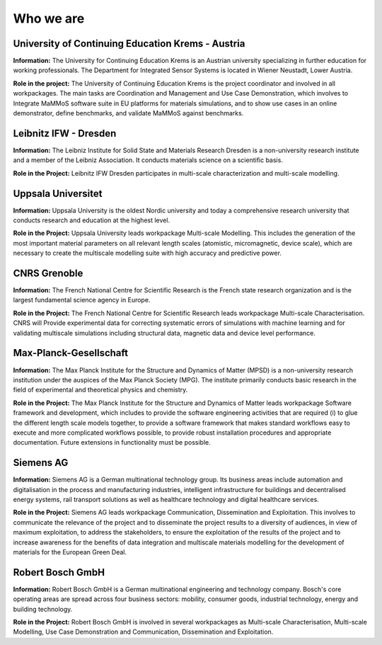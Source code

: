 Who we are
==========


University of Continuing Education Krems - Austria
--------------------------------------------------

**Information:** The University for Continuing Education Krems is an Austrian university specializing in further education for working professionals. The Department for Integrated Sensor Systems is located in Wiener Neustadt, Lower Austria.

**Role in the project:** The University of Continuing Education Krems is the project coordinator and involved in all workpackages. The main tasks are Coordination and Management and Use Case Demonstration, which involves to Integrate MaMMoS software suite in EU platforms for materials simulations, and to show use cases in an online demonstrator,  define benchmarks, and validate MaMMoS against benchmarks.


Leibnitz IFW - Dresden
----------------------

**Information:** The Leibniz Institute for Solid State and Materials Research Dresden is a non-university research institute and a member of the Leibniz Association. It conducts materials science on a scientific basis.

**Role in the Project:** Leibnitz IFW Dresden participates in multi-scale characterization and multi-scale modelling.


Uppsala Universitet
-------------------

**Information:** Uppsala University is the oldest Nordic university and today a comprehensive research university that conducts research and education at the highest level.

**Role in the Project:** Uppsala University leads workpackage Multi-scale Modelling. This includes the generation of the most important material parameters on all relevant length scales (atomistic, micromagnetic, device scale), which are necessary to create the multiscale modelling suite with high accuracy and predictive power.


CNRS Grenoble
-------------

**Information:** The French National Centre for Scientific Research is the French state research organization and is the largest fundamental science agency in Europe. 

**Role in the Project:** The French National Centre for Scientific Research leads workpackage Multi-scale Characterisation. CNRS will Provide experimental data for correcting systematic errors of simulations with machine learning and for validating multiscale simulations including structural data, magnetic data and device level performance.


Max-Planck-Gesellschaft
-----------------------

**Information:** The Max Planck Institute for the Structure and Dynamics of Matter (MPSD) is a non-university research institution under the auspices of the Max Planck Society (MPG). The institute primarily conducts basic research in the field of experimental and theoretical physics and chemistry.

**Role in the Project:** The Max Planck Institute for the Structure and Dynamics of Matter leads workpackage Software framework and development, which includes to provide the software engineering activities that are required (i) to glue the different length scale models together, to provide a software framework that makes standard workflows easy to execute and more complicated workflows possible, to provide robust installation procedures and appropriate documentation. Future extensions in functionality must be possible. 


Siemens AG
----------

**Information:** Siemens AG is a German multinational technology group. Its business areas include automation and digitalisation in the process and manufacturing industries, intelligent infrastructure for buildings and decentralised energy systems, rail transport solutions as well as healthcare technology and digital healthcare services.

**Role in the Project:** Siemens AG leads workpackage Communication, Dissemination and Exploitation. This involves to communicate the relevance of the project and to disseminate the project results to a diversity of audiences, in view of maximum exploitation, to address the stakeholders, to ensure the exploitation of the results of the project and to increase awareness for the benefits of data integration and multiscale materials modelling for the development of materials for the European Green Deal.


Robert Bosch GmbH
-----------------

**Information:** Robert Bosch GmbH is a German multinational engineering and technology company. Bosch's core operating areas are spread across four business sectors: mobility, consumer goods, industrial technology, energy and building technology. 

**Role in the Project:** Robert Bosch GmbH is involved in several workpackages as Multi-scale Characterisation, Multi-scale Modelling, Use Case Demonstration and Communication, Dissemination and Exploitation.